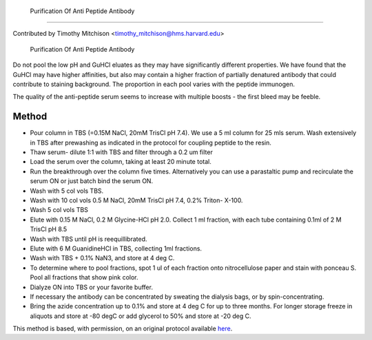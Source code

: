  Purification Of Anti Peptide Antibody
========================================================================================================

.. sectionauthor:: timothymitchison <timothy_mitchison@hms.harvard.edu>

Contributed by Timothy Mitchison <timothy_mitchison@hms.harvard.edu>

 Purification Of Anti Peptide Antibody




Do not pool the low pH and GuHCl eluates as they may have significantly different properties. We have found that the GuHCl may have higher affinities, but also may contain a higher fraction of partially denatured antibody that could contribute to staining background. The proportion in each pool varies with the peptide immunogen.

The quality of the anti-peptide serum seems to increase with multiple boosts - the first bleed may be feeble. 






Method
------

- Pour column in TBS (=0.15M NaCl, 20mM TrisCl pH 7.4). We use a 5 ml column for 25 mls serum. Wash extensively in TBS after prewashing as indicated in the protocol for coupling peptide to the resin. 


- Thaw serum- dilute 1:1 with TBS and filter through a 0.2 um filter 


- Load the serum over the column, taking at least 20 minute total. 


- Run the breakthrough over the column five times. Alternatively you can use a parastaltic pump and recirculate the serum ON or just batch bind the serum ON. 


- Wash with 5 col vols TBS. 


- Wash with 10 col vols 0.5 M NaCl, 20mM TrisCl pH 7.4, 0.2% Triton- X-100. 


- Wash 5 col vols TBS 


- Elute with 0.15 M NaCl, 0.2 M Glycine-HCl pH 2.0. Collect 1 ml fraction, with each tube containing 0.1ml of 2 M TrisCl pH 8.5 


- Wash with TBS until pH is reequillibrated. 


- Elute with 6 M GuanidineHCl in TBS, collecting 1ml fractions. 


- Wash with TBS + 0.1% NaN3, and store at 4 deg C. 


- To determine where to pool fractions, spot 1 ul of each fraction onto nitrocellulose paper and stain with ponceau S. Pool all fractions that show pink color. 


- Dialyze ON into TBS or your favorite buffer. 


- If necessary the antibody can be concentrated by sweating the dialysis bags, or by spin-concentrating. 


- Bring the azide concentration up to 0.1% and store at 4 deg C for up to three months. For longer storage freeze in aliquots and store at -80 degC or add glycerol to 50% and store at -20 deg C. 







This method is based, with permission, on an original protocol available `here <http://mitchison.med.harvard.edu/protocols/ab4.html>`_.
